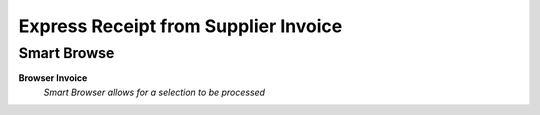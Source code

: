 
.. _functional-guide/process/wm_expressreceiptfrominvoice:

=====================================
Express Receipt from Supplier Invoice
=====================================


Smart Browse
------------
\ **Browser Invoice**\ 
 \ *Smart Browser allows for a selection to be processed*\ 

